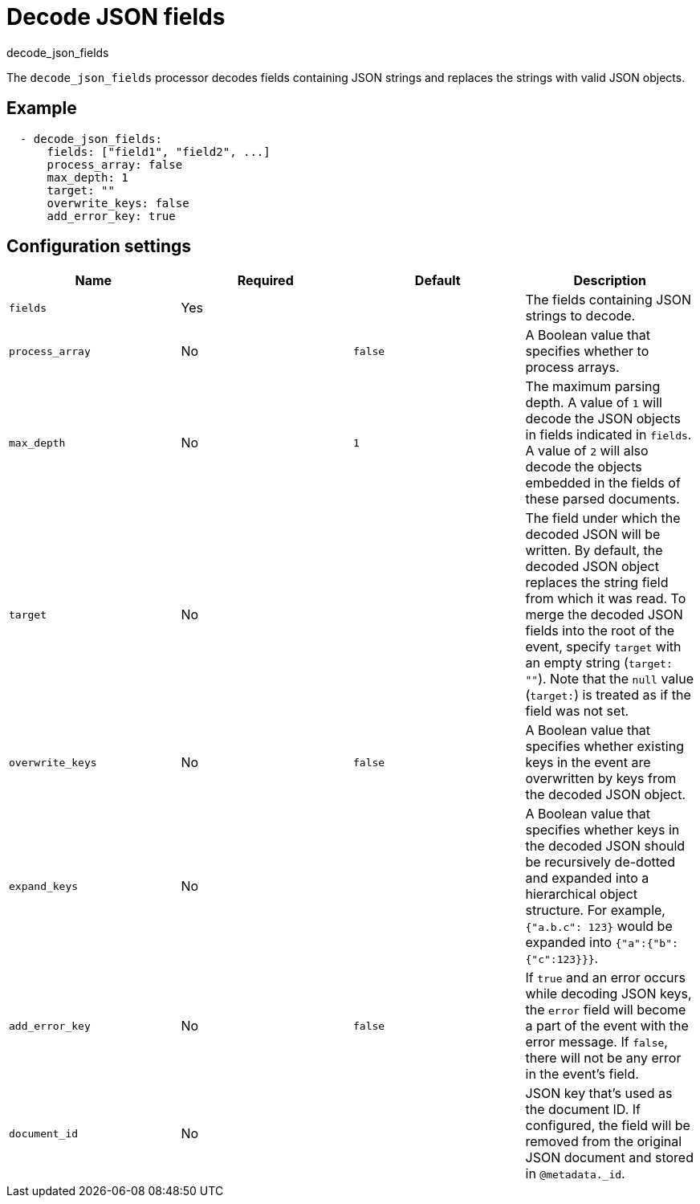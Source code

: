 [[decode-json-fields]]
= Decode JSON fields

++++
<titleabbrev>decode_json_fields</titleabbrev>
++++

The `decode_json_fields` processor decodes fields containing JSON strings and
replaces the strings with valid JSON objects.

[discrete]
== Example

[source,yaml]
-----------------------------------------------------
  - decode_json_fields:
      fields: ["field1", "field2", ...]
      process_array: false
      max_depth: 1
      target: ""
      overwrite_keys: false
      add_error_key: true
-----------------------------------------------------

[discrete]
== Configuration settings

[options="header"]
|===
| Name | Required | Default | Description

| `fields`
| Yes
|
| The fields containing JSON strings to decode.

| `process_array`
| No
| `false`
| A Boolean value that specifies whether to process arrays.

| `max_depth`
| No
| `1`
| The maximum parsing depth. A value of `1` will decode the JSON objects in fields indicated in `fields`. A value of `2` will also decode the objects embedded in the fields of these parsed documents.

| `target`
| No
|
| The field under which the decoded JSON will be written. By default, the decoded JSON object replaces the string field from which it was read. To merge the decoded JSON fields into the root of the event, specify `target` with an empty string (`target: ""`). Note that the `null` value (`target:`) is treated as if the field was not set.

| `overwrite_keys`
| No
| `false`
| A Boolean value that specifies whether existing keys in the event are overwritten by keys from the decoded JSON object.

| `expand_keys`
| No
|
| A Boolean value that specifies whether keys in the decoded JSON should be recursively de-dotted and expanded into a hierarchical object structure. For example, `{"a.b.c": 123}` would be expanded into `{"a":{"b":{"c":123}}}`.

| `add_error_key`
| No
| `false`
| If `true` and an error occurs while decoding JSON keys, the `error` field will become a part of the event with the error message. If `false`, there will not be any error in the event's field.

| `document_id`
| No
|
| JSON key that's used as the document ID. If configured, the field will be removed from the original JSON document and stored in `@metadata._id`.

|===